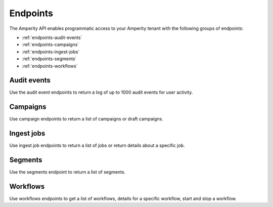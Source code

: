 .. https://docs.amperity.com/api/


.. meta::
    :description lang=en:
        A landing page for the collection of content about the Amperity API.

.. meta::
    :content class=swiftype name=body data-type=text:
        A landing page for the collection of content about the Amperity API.

.. meta::
    :content class=swiftype name=title data-type=string:
        Amperity API endpoints

==================================================
Endpoints
==================================================

.. endpoints-about-start

The Amperity API enables programmatic access to your Amperity tenant with the following groups of endpoints:

* :ref:`endpoints-audit-events`
* :ref:`endpoints-campaigns`
* :ref:`endpoints-ingest-jobs`
* :ref:`endpoints-segments`
* :ref:`endpoints-workflows`

.. endpoints-about-end


.. _endpoints-audit-events:

Audit events
==================================================

.. endpoints-audit-events-start

Use the audit event endpoints to return a log of up to 1000 audit events for user activity.

.. grid:: 1 1 1 1
   :gutter: 2
   :padding: 0
   :class-container: surface

   .. grid-item-card:: GET /audit-events
      :link: endpoint_get_audit_events_list.html

      .. include:: ../../amperity_reference/source/activity_logs.rst
         :start-after: .. settings-user-activity-logs-about-start
         :end-before: .. settings-user-activity-logs-about-end

.. endpoints-audit-events-end


.. _endpoints-campaigns:

Campaigns
==================================================

.. endpoints-campaigns-start

Use campaign endpoints to return a list of campaigns or draft campaigns.

.. grid:: 1 1 1 1
   :gutter: 2
   :padding: 0
   :class-container: surface

   .. grid-item-card:: GET /campaign-drafts
      :link: endpoint_get_campaign_drafts_list.html

      .. include:: ../../amperity_api/source/endpoint_get_campaign_drafts_list.rst
         :start-after: .. endpoint-get-campaign-drafts-list-start
         :end-before: .. endpoint-get-campaign-drafts-list-end

   .. grid-item-card:: GET /campaigns
      :link: endpoint_get_campaigns_list.html

      .. include:: ../../amperity_api/source/endpoint_get_campaigns_list.rst
         :start-after: .. endpoint-get-campaigns-list-start
         :end-before: .. endpoint-get-campaigns-list-end

.. endpoints-campaigns-end


.. _endpoints-ingest-jobs:

Ingest jobs
==================================================

.. endpoints-ingest-jobs-start

Use ingest job endpoints to return a list of jobs or return details about a specific job.

.. grid:: 1 1 1 1
   :gutter: 2
   :padding: 0
   :class-container: surface

   .. grid-item-card:: GET /ingest/jobs
      :link: endpoint_get_ingest_jobs.html

      .. include:: ../../amperity_api/source/endpoint_get_ingest_jobs.rst
         :start-after: .. endpoint-get-ingest-jobs-start
         :end-before: .. endpoint-get-ingest-jobs-end

   .. grid-item-card:: GET /ingest/jobs/(id)
      :link: endpoint_get_ingest_jobs_id.html

      .. include:: ../../amperity_api/source/endpoint_get_ingest_jobs_id.rst
         :start-after: .. endpoint-get-ingest-jobs-id-start
         :end-before: .. endpoint-get-ingest-jobs-id-end

.. endpoints-ingest-jobs-end


.. _endpoints-segments:

Segments
==================================================

.. endpoints-segments-start

Use the segments endpoint to return a list of segments.

.. grid:: 1 1 1 1
   :gutter: 2
   :padding: 0
   :class-container: surface

   .. grid-item-card:: GET /segments
      :link: endpoint_get_segments_list.html

      .. include:: ../../amperity_api/source/endpoint_get_segments_list.rst
         :start-after: .. endpoint-get-segments-list-start
         :end-before: .. endpoint-get-segments-list-end

.. endpoints-segments-end


.. _endpoints-workflows:

Workflows
==================================================

.. endpoints-workflows-start

Use workflows endpoints to get a list of workflows, details for a specific workflow, start and stop a workflow.

.. grid:: 1 1 1 1
   :gutter: 2
   :padding: 0
   :class-container: surface


   .. grid-item-card:: GET /workflow/runs
      :link: endpoint_get_workflows_list.html

      .. include:: ../../amperity_api/source/endpoint_get_workflows_list.rst
         :start-after: .. endpoint-get-workflows-list-start
         :end-before: .. endpoint-get-workflows-list-end

   .. grid-item-card:: GET /workflow/runs/{id}
      :link: endpoint_get_workflows_fetch.html

      .. include:: ../../amperity_api/source/endpoint_get_workflows_fetch.rst
         :start-after: .. endpoint-get-workflows-fetch-start
         :end-before: .. endpoint-get-workflows-fetch-end

   .. grid-item-card:: POST /workflow/runs
      :link: endpoint_post_workflows_start.html

      .. include:: ../../amperity_api/source/endpoint_post_workflows_start.rst
         :start-after: .. endpoint-post-workflows-start-start
         :end-before: .. endpoint-post-workflows-start-end

   .. grid-item-card:: POST /workflow/runs/{id}/stop
      :link: endpoint_post_workflows_stop.html

      .. include:: ../../amperity_api/source/endpoint_post_workflows_stop.rst
         :start-after: .. endpoint-post-workflows-stop-start
         :end-before: .. endpoint-post-workflows-stop-end

.. endpoints-workflows-end
